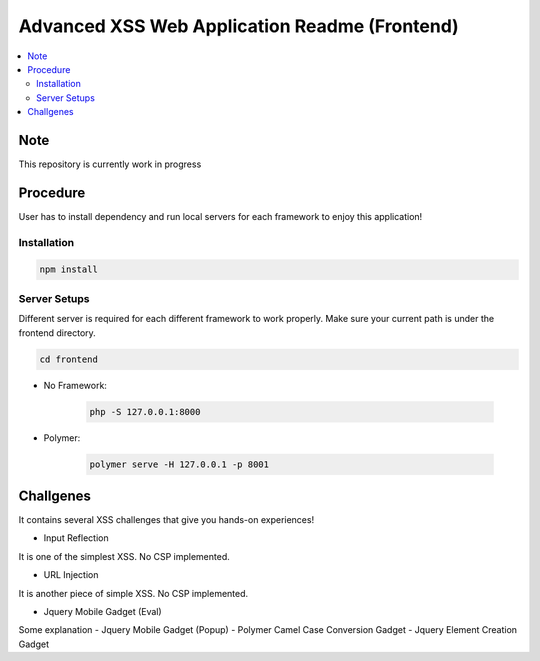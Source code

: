 Advanced XSS Web Application Readme (Frontend)
==============================================

.. contents:: :local:


Note
----
This repository is currently work in progress

Procedure
---------
User has to install dependency and run local servers for each framework
to enjoy this application!

Installation
^^^^^^^^^^^^

.. code-block::

    npm install

Server Setups
^^^^^^^^^^^^^
Different server is required for each different framework to work properly.
Make sure your current path is under the frontend directory.

.. code-block::

    cd frontend

- No Framework:

    .. code-block::

        php -S 127.0.0.1:8000

- Polymer:

    .. code-block::

        polymer serve -H 127.0.0.1 -p 8001
 

Challgenes
----------
It contains several XSS challenges that give you hands-on experiences!

- Input Reflection
It is one of the simplest XSS. No CSP implemented.

- URL Injection
It is another piece of simple XSS. No CSP implemented.

- Jquery Mobile Gadget (Eval)
Some explanation
- Jquery Mobile Gadget (Popup)
- Polymer Camel Case Conversion Gadget 
- Jquery Element Creation Gadget